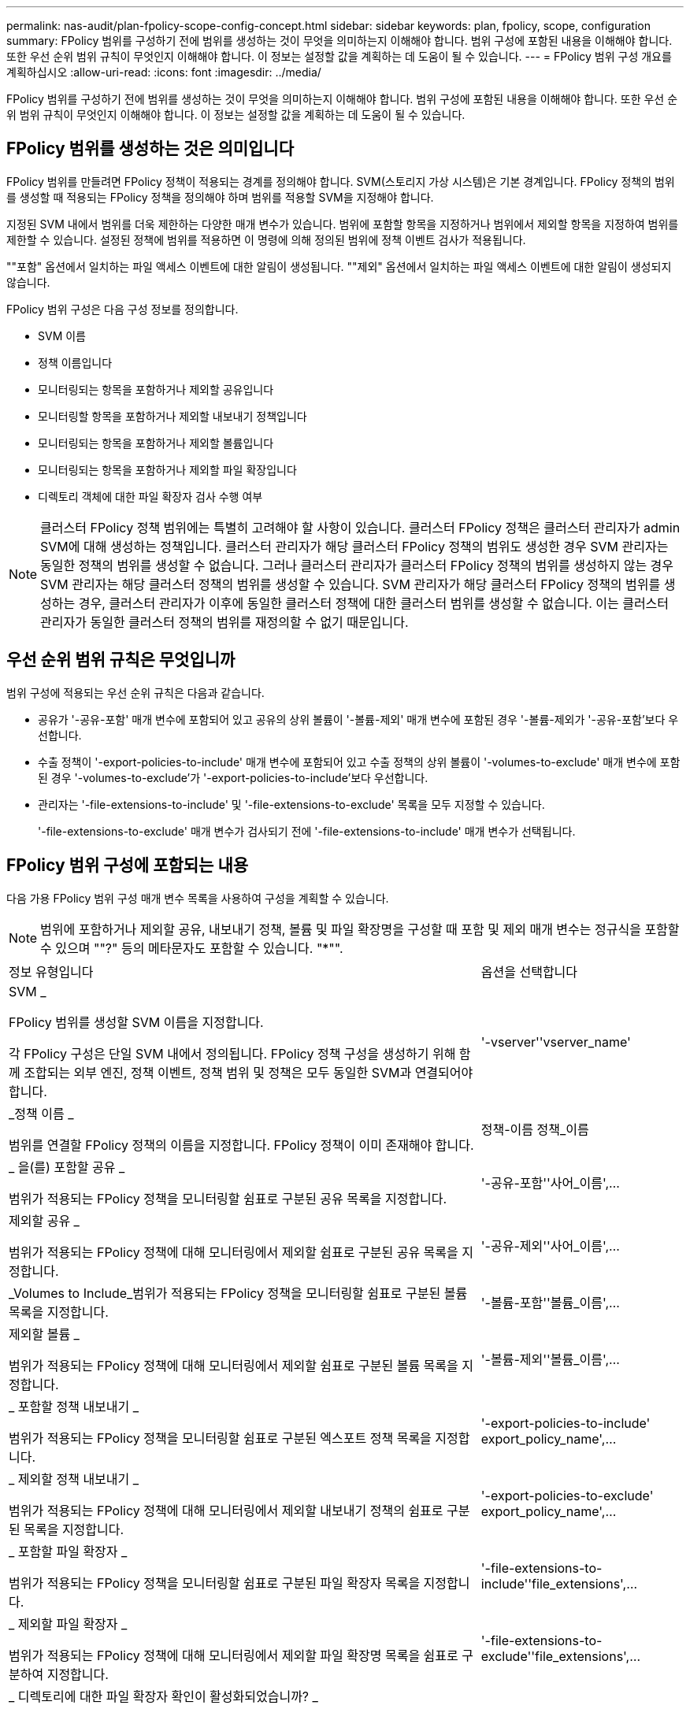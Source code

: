 ---
permalink: nas-audit/plan-fpolicy-scope-config-concept.html 
sidebar: sidebar 
keywords: plan, fpolicy, scope, configuration 
summary: FPolicy 범위를 구성하기 전에 범위를 생성하는 것이 무엇을 의미하는지 이해해야 합니다. 범위 구성에 포함된 내용을 이해해야 합니다. 또한 우선 순위 범위 규칙이 무엇인지 이해해야 합니다. 이 정보는 설정할 값을 계획하는 데 도움이 될 수 있습니다. 
---
= FPolicy 범위 구성 개요를 계획하십시오
:allow-uri-read: 
:icons: font
:imagesdir: ../media/


[role="lead"]
FPolicy 범위를 구성하기 전에 범위를 생성하는 것이 무엇을 의미하는지 이해해야 합니다. 범위 구성에 포함된 내용을 이해해야 합니다. 또한 우선 순위 범위 규칙이 무엇인지 이해해야 합니다. 이 정보는 설정할 값을 계획하는 데 도움이 될 수 있습니다.



== FPolicy 범위를 생성하는 것은 의미입니다

FPolicy 범위를 만들려면 FPolicy 정책이 적용되는 경계를 정의해야 합니다. SVM(스토리지 가상 시스템)은 기본 경계입니다. FPolicy 정책의 범위를 생성할 때 적용되는 FPolicy 정책을 정의해야 하며 범위를 적용할 SVM을 지정해야 합니다.

지정된 SVM 내에서 범위를 더욱 제한하는 다양한 매개 변수가 있습니다. 범위에 포함할 항목을 지정하거나 범위에서 제외할 항목을 지정하여 범위를 제한할 수 있습니다. 설정된 정책에 범위를 적용하면 이 명령에 의해 정의된 범위에 정책 이벤트 검사가 적용됩니다.

""포함" 옵션에서 일치하는 파일 액세스 이벤트에 대한 알림이 생성됩니다. ""제외" 옵션에서 일치하는 파일 액세스 이벤트에 대한 알림이 생성되지 않습니다.

FPolicy 범위 구성은 다음 구성 정보를 정의합니다.

* SVM 이름
* 정책 이름입니다
* 모니터링되는 항목을 포함하거나 제외할 공유입니다
* 모니터링할 항목을 포함하거나 제외할 내보내기 정책입니다
* 모니터링되는 항목을 포함하거나 제외할 볼륨입니다
* 모니터링되는 항목을 포함하거나 제외할 파일 확장입니다
* 디렉토리 객체에 대한 파일 확장자 검사 수행 여부


[NOTE]
====
클러스터 FPolicy 정책 범위에는 특별히 고려해야 할 사항이 있습니다. 클러스터 FPolicy 정책은 클러스터 관리자가 admin SVM에 대해 생성하는 정책입니다. 클러스터 관리자가 해당 클러스터 FPolicy 정책의 범위도 생성한 경우 SVM 관리자는 동일한 정책의 범위를 생성할 수 없습니다. 그러나 클러스터 관리자가 클러스터 FPolicy 정책의 범위를 생성하지 않는 경우 SVM 관리자는 해당 클러스터 정책의 범위를 생성할 수 있습니다. SVM 관리자가 해당 클러스터 FPolicy 정책의 범위를 생성하는 경우, 클러스터 관리자가 이후에 동일한 클러스터 정책에 대한 클러스터 범위를 생성할 수 없습니다. 이는 클러스터 관리자가 동일한 클러스터 정책의 범위를 재정의할 수 없기 때문입니다.

====


== 우선 순위 범위 규칙은 무엇입니까

범위 구성에 적용되는 우선 순위 규칙은 다음과 같습니다.

* 공유가 '-공유-포함' 매개 변수에 포함되어 있고 공유의 상위 볼륨이 '-볼륨-제외' 매개 변수에 포함된 경우 '-볼륨-제외가 '-공유-포함'보다 우선합니다.
* 수출 정책이 '-export-policies-to-include' 매개 변수에 포함되어 있고 수출 정책의 상위 볼륨이 '-volumes-to-exclude' 매개 변수에 포함된 경우 '-volumes-to-exclude'가 '-export-policies-to-include'보다 우선합니다.
* 관리자는 '-file-extensions-to-include' 및 '-file-extensions-to-exclude' 목록을 모두 지정할 수 있습니다.
+
'-file-extensions-to-exclude' 매개 변수가 검사되기 전에 '-file-extensions-to-include' 매개 변수가 선택됩니다.





== FPolicy 범위 구성에 포함되는 내용

다음 가용 FPolicy 범위 구성 매개 변수 목록을 사용하여 구성을 계획할 수 있습니다.

[NOTE]
====
범위에 포함하거나 제외할 공유, 내보내기 정책, 볼륨 및 파일 확장명을 구성할 때 포함 및 제외 매개 변수는 정규식을 포함할 수 있으며 ""?" 등의 메타문자도 포함할 수 있습니다. "*"".

====
[cols="70,30"]
|===


| 정보 유형입니다 | 옵션을 선택합니다 


 a| 
SVM _

FPolicy 범위를 생성할 SVM 이름을 지정합니다.

각 FPolicy 구성은 단일 SVM 내에서 정의됩니다. FPolicy 정책 구성을 생성하기 위해 함께 조합되는 외부 엔진, 정책 이벤트, 정책 범위 및 정책은 모두 동일한 SVM과 연결되어야 합니다.
 a| 
'-vserver''vserver_name'



 a| 
_정책 이름 _

범위를 연결할 FPolicy 정책의 이름을 지정합니다. FPolicy 정책이 이미 존재해야 합니다.
 a| 
정책-이름 정책_이름



 a| 
_ 을(를) 포함할 공유 _

범위가 적용되는 FPolicy 정책을 모니터링할 쉼표로 구분된 공유 목록을 지정합니다.
 a| 
'-공유-포함''사어_이름',...



 a| 
제외할 공유 _

범위가 적용되는 FPolicy 정책에 대해 모니터링에서 제외할 쉼표로 구분된 공유 목록을 지정합니다.
 a| 
'-공유-제외''사어_이름',...



 a| 
_Volumes to Include_범위가 적용되는 FPolicy 정책을 모니터링할 쉼표로 구분된 볼륨 목록을 지정합니다.
 a| 
'-볼륨-포함''볼륨_이름',...



 a| 
제외할 볼륨 _

범위가 적용되는 FPolicy 정책에 대해 모니터링에서 제외할 쉼표로 구분된 볼륨 목록을 지정합니다.
 a| 
'-볼륨-제외''볼륨_이름',...



 a| 
_ 포함할 정책 내보내기 _

범위가 적용되는 FPolicy 정책을 모니터링할 쉼표로 구분된 엑스포트 정책 목록을 지정합니다.
 a| 
'-export-policies-to-include' export_policy_name',...



 a| 
_ 제외할 정책 내보내기 _

범위가 적용되는 FPolicy 정책에 대해 모니터링에서 제외할 내보내기 정책의 쉼표로 구분된 목록을 지정합니다.
 a| 
'-export-policies-to-exclude' export_policy_name',...



 a| 
_ 포함할 파일 확장자 _

범위가 적용되는 FPolicy 정책을 모니터링할 쉼표로 구분된 파일 확장자 목록을 지정합니다.
 a| 
'-file-extensions-to-include''file_extensions',...



 a| 
_ 제외할 파일 확장자 _

범위가 적용되는 FPolicy 정책에 대해 모니터링에서 제외할 파일 확장명 목록을 쉼표로 구분하여 지정합니다.
 a| 
'-file-extensions-to-exclude''file_extensions',...



 a| 
_ 디렉토리에 대한 파일 확장자 확인이 활성화되었습니까? _

파일 이름 확장명 검사를 디렉터리 개체에도 적용할지 여부를 지정합니다. 이 매개 변수를 "true"로 설정하면 디렉터리 개체는 일반 파일과 동일한 확장 검사를 받습니다. 이 매개 변수가 false로 설정되어 있으면 이름 확장명이 일치하지 않아도 디렉터리 이름이 확장명에 일치하지 않고 디렉터리에 대한 알림이 전송됩니다.

범위가 할당된 FPolicy 정책이 기본 엔진을 사용하도록 구성된 경우 이 매개 변수를 'true'로 설정해야 합니다.
 a| 
'-is-file-extension-check-on-directories-enabled'{'true'|'false'|}

|===